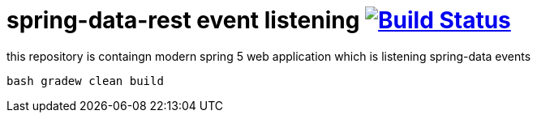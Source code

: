 = spring-data-rest event listening image:https://travis-ci.org/daggerok/spring-data-examples.svg?branch=master["Build Status", link="https://travis-ci.org/daggerok/spring-data-examples"]

//tag::content[]

this repository is containgn modern spring 5 web application which is listening spring-data events

[source,bash]
----
bash gradew clean build
----

//end::content[]
